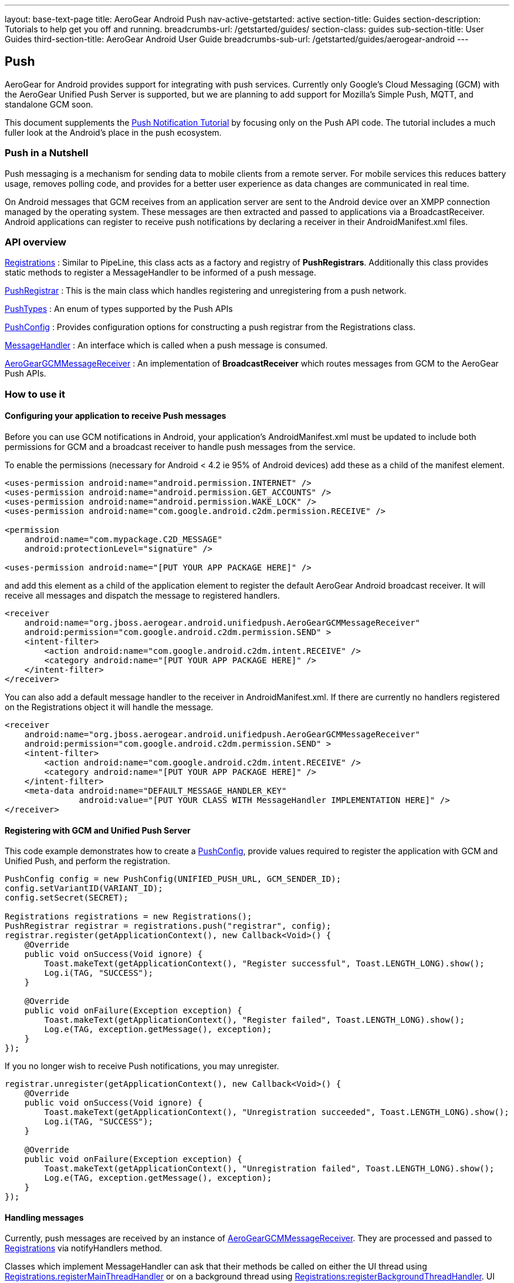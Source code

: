 ---
layout: base-text-page
title: AeroGear Android Push
nav-active-getstarted: active
section-title: Guides
section-description: Tutorials to help get you off and running.
breadcrumbs-url: /getstarted/guides/
section-class: guides
sub-section-title: User Guides
third-section-title: AeroGear Android User Guide 
breadcrumbs-sub-url: /getstarted/guides/aerogear-android
---

== Push

AeroGear for Android provides support for integrating with push services. Currently only Google's Cloud Messaging (GCM) with the AeroGear Unified Push Server is supported, but we are planning to add support for Mozilla's Simple Push, MQTT, and standalone GCM soon.

This document supplements the link:http://aerogear.org/docs/unifiedpush/aerogear-push-android/[Push Notification Tutorial] by focusing only on the Push API code. The tutorial includes a much fuller look at the Android's place in the push ecosystem.

=== Push in a Nutshell

Push messaging is a mechanism for sending data to mobile clients from a remote server.  For mobile services this reduces battery usage, removes polling code, and provides for a better user experience as data changes are communicated in real time.

On Android messages that GCM receives from an application server are sent to the Android device over an XMPP connection managed by the operating system.  These messages are then extracted and passed to applications via a BroadcastReceiver.  Android applications can register to receive push notifications by declaring a receiver in their AndroidManifest.xml files.

=== API overview

link:/docs/specs/aerogear-android/org/jboss/aerogear/android/unifiedpush/Registrations.html[Registrations]
 : Similar to PipeLine, this class acts as a factory and registry of *PushRegistrars*.  Additionally this class provides static methods to register a MessageHandler to be informed of a push message.

link:/docs/specs/aerogear-android/org/jboss/aerogear/android/unifiedpush/PushRegistrar.html[PushRegistrar]
 : This is the main class which handles registering and unregistering from a push network.

link:/docs/specs/aerogear-android/org/jboss/aerogear/android/impl/unifiedpush/PushTypes.html[PushTypes]
 : An enum of types supported by the Push APIs

link:/docs/specs/aerogear-android/org/jboss/aerogear/android/unifiedpush/PushConfig.html[PushConfig]
 : Provides configuration options for constructing a push registrar from the Registrations class.

link:/docs/specs/aerogear-android/org/jboss/aerogear/android/unifiedpush/MessageHandler.html[MessageHandler]
 : An interface which is called when a push message is consumed.

http://aerogear.org/docs/specs/aerogear-android/org/jboss/aerogear/android/unifiedpush/AeroGearGCMMessageReceiver.html[AeroGearGCMMessageReceiver]
 : An implementation of *BroadcastReceiver* which routes messages from GCM to the AeroGear Push APIs.

=== How to use it

==== Configuring your application to receive Push messages

Before you can use GCM notifications in Android, your application's AndroidManifest.xml must be updated to include both permissions for GCM and a broadcast receiver to handle push messages from the service.

To enable the permissions (necessary for Android < 4.2 ie 95% of Android devices) add these as a child of the manifest element.

[source, xml]
----
<uses-permission android:name="android.permission.INTERNET" />
<uses-permission android:name="android.permission.GET_ACCOUNTS" />
<uses-permission android:name="android.permission.WAKE_LOCK" />
<uses-permission android:name="com.google.android.c2dm.permission.RECEIVE" />

<permission
    android:name="com.mypackage.C2D_MESSAGE"
    android:protectionLevel="signature" />

<uses-permission android:name="[PUT YOUR APP PACKAGE HERE]" />
----

and add this element as a child of the application element to register the default AeroGear Android broadcast receiver. It will receive all messages and dispatch the message to registered handlers.

[source, xml]
----
<receiver
    android:name="org.jboss.aerogear.android.unifiedpush.AeroGearGCMMessageReceiver"
    android:permission="com.google.android.c2dm.permission.SEND" >
    <intent-filter>
        <action android:name="com.google.android.c2dm.intent.RECEIVE" />
        <category android:name="[PUT YOUR APP PACKAGE HERE]" />
    </intent-filter>
</receiver>

----

You can also add a default message handler to the receiver in AndroidManifest.xml. If there are currently no handlers registered on the Registrations object it will handle the message.

[source, xml]
----
<receiver
    android:name="org.jboss.aerogear.android.unifiedpush.AeroGearGCMMessageReceiver"
    android:permission="com.google.android.c2dm.permission.SEND" >
    <intent-filter>
        <action android:name="com.google.android.c2dm.intent.RECEIVE" />
        <category android:name="[PUT YOUR APP PACKAGE HERE]" />
    </intent-filter>
    <meta-data android:name="DEFAULT_MESSAGE_HANDLER_KEY"
               android:value="[PUT YOUR CLASS WITH MessageHandler IMPLEMENTATION HERE]" />
</receiver>

----

==== Registering with GCM and Unified Push Server

This code example demonstrates how to create a link:/docs/specs/aerogear-android/org/jboss/aerogear/android/unifiedpush/PushConfig.html[PushConfig], provide values required to register the application with GCM and Unified Push, and perform the registration.

[source,java]
----
PushConfig config = new PushConfig(UNIFIED_PUSH_URL, GCM_SENDER_ID);
config.setVariantID(VARIANT_ID);
config.setSecret(SECRET);

Registrations registrations = new Registrations();
PushRegistrar registrar = registrations.push("registrar", config);
registrar.register(getApplicationContext(), new Callback<Void>() {
    @Override
    public void onSuccess(Void ignore) {
        Toast.makeText(getApplicationContext(), "Register successful", Toast.LENGTH_LONG).show();
        Log.i(TAG, "SUCCESS");
    }

    @Override
    public void onFailure(Exception exception) {
        Toast.makeText(getApplicationContext(), "Register failed", Toast.LENGTH_LONG).show();
        Log.e(TAG, exception.getMessage(), exception);
    }
});

----

If you no longer wish to receive Push notifications, you may unregister.

[source,java]
----
registrar.unregister(getApplicationContext(), new Callback<Void>() {
    @Override
    public void onSuccess(Void ignore) {
        Toast.makeText(getApplicationContext(), "Unregistration succeeded", Toast.LENGTH_LONG).show();
        Log.i(TAG, "SUCCESS");
    }

    @Override
    public void onFailure(Exception exception) {
        Toast.makeText(getApplicationContext(), "Unregistration failed", Toast.LENGTH_LONG).show();
        Log.e(TAG, exception.getMessage(), exception);
    }
});

----

==== Handling messages

Currently, push messages are received by an instance of link:/docs/specs/aerogear-android/org/jboss/aerogear/android/unifiedpush/AeroGearGCMMessageReceiver.html[AeroGearGCMMessageReceiver]. They are processed and passed to link:/docs/specs/aerogear-android/org/jboss/aerogear/android/unifiedpush/Registrations.html[Registrations] via notifyHandlers method.

Classes which implement MessageHandler can ask that their methods be called on either the UI thread using link:/docs/specs/aerogear-android/org/jboss/aerogear/android/unifiedpush/Registrations.html#registerMainThreadHandler(org.jboss.aerogear.android.unifiedpush.MessageHandler)[Registrations.registerMainThreadHandler] or on a background thread using link:/docs/specs/aerogear-android/org/jboss/aerogear/android/unifiedpush/Registrations.html#registerBackgroundThreadHandler(org.jboss.aerogear.android.unifiedpush.MessageHandler)[Registrations:registerBackgroundThreadHandler]. UI threads are most useful for Activities and Fragments, background threads are most useful for everything else.

In an Activity you MUST remove the handler when the Activity goes into the background and MUST reenable it when it comes into the foreground.

[source,java]
----
public class MainActivity extends Activity implements MessageHandler {

	@Override
	protected void onCreate(Bundle savedInstanceState) {
		setContentView(R.layout.activity_main);
	}

	@Override
	protected void onResume() {
		super.onResume();
                Registrations.registerMainThreadHandler(this);
	}

	@Override
	protected void onPause() {
		super.onPause();
		Registrations.unregisterMainThreadHandler(this);
	}

	@Override
	public void onMessage(Context context, Bundle bundle) {
		TextView text = (TextView) findViewById(R.id.text_view1);
		text.setText(bundle.getString("alert"));
		text.invalidate();
	}

	@Override
	public void onDeleteMessage(Context context, Bundle bundle) {
		//ignore
	}

	@Override
	public void onError() {
		//ignore
	}

}
----

Take a look at the complete example in our link:https://github.com/aerogear/aerogear-android-cookbook[cookbook app]
